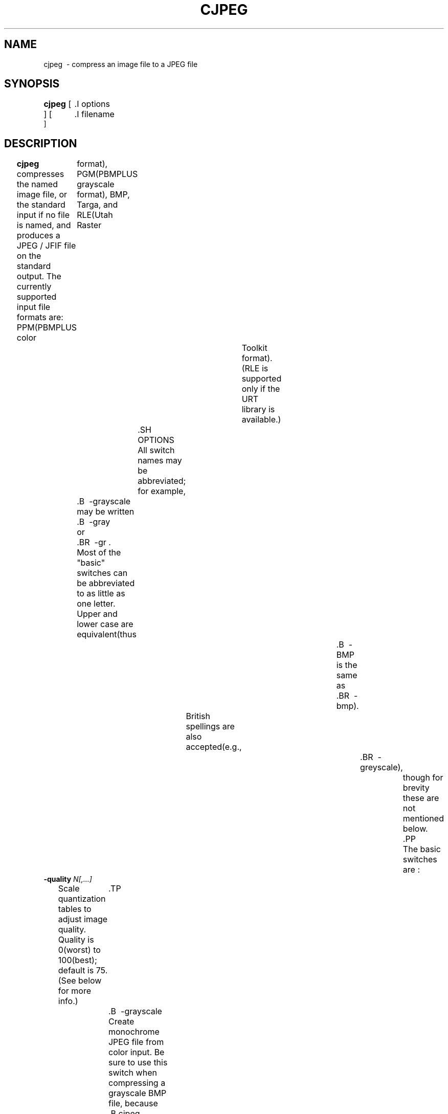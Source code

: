 .TH CJPEG 1 "18 March 2017"
.SH NAME
cjpeg \ - compress an image file to a JPEG file
.SH SYNOPSIS
.B cjpeg
[
	.I options
 ]
[
	.I filename
 ]
.LP
.SH DESCRIPTION
.LP
.B cjpeg
compresses the named image file, or the standard input if no file is
named, and produces a JPEG / JFIF file on the standard output.
The currently supported input file formats are:
PPM(PBMPLUS color
	format), PGM(PBMPLUS grayscale format), BMP, Targa, and RLE(Utah Raster
				Toolkit format).(RLE is supported only if the URT library is available.)
		.SH OPTIONS
		All switch names may be abbreviated;
for example,
	.B \ -grayscale
	may be written
	.B \ -gray
	or
	.BR \ -gr .
	Most of the "basic" switches can be abbreviated to as little as one letter.
	Upper and lower case are equivalent(thus
											.B \ -BMP
											is the same as
											.BR \ -bmp).
			British spellings are also accepted(e.g.,
												.BR \ -greyscale),
													though for brevity these are not mentioned below.
													.PP
													The basic switches are :
.TP
.BI \ -quality " N[,...]"
Scale quantization tables to adjust image quality.  Quality is 0(worst) to
100(best);
default is 75.(See below for more info.)
	.TP
	.B \ -grayscale
	Create monochrome JPEG file from color input.  Be sure to use this switch when
	compressing a grayscale BMP file, because
	.B cjpeg
	isn't bright enough to notice whether a BMP file uses only shades of gray.
	By saying
	.BR \ -grayscale,
		you'll get a smaller JPEG file that takes less time to process.
		.TP
		.B \ -rgb
		Create RGB JPEG file.
		Using this switch suppresses the conversion from RGB
			colorspace input to the default YCbCr JPEG colorspace.
			.TP
			.B \ -optimize
			Perform optimization of entropy encoding parameters.  Without this, default
			encoding parameters are used.
			.B \ -optimize
			usually makes the JPEG file a little smaller, but
			.B cjpeg
			runs somewhat slower and needs much more memory.  Image quality and speed of
			decompression are unaffected by
			.BR \ -optimize .
			.TP
			.B \ -progressive
			Create progressive JPEG file(see below).
				.TP
				.B \ -targa
				Input file is Targa format.  Targa files that contain an "identification"
				field will not be automatically recognized by
				.BR cjpeg ;
for such files you must specify
.B \ -targa
to make
.B cjpeg
treat the input as Targa format.
For most Targa files, you won't need this switch.
.PP
The
.B \ -quality
switch lets you trade off compressed file size against quality of the
reconstructed image:
	the higher the quality setting, the larger the JPEG file,
		and the closer the output image will be to the original input.  Normally you
		want to use the lowest quality setting(smallest file) that decompresses into
			something visually indistinguishable from the original image.  For this
			purpose the quality setting should generally be between 50 and 95(the default
					is 75) for photographic images.  If you see defects at
			.B \ -quality
			75, then go up 5 or 10 counts at a time until you are happy with the output
			image.(The optimal setting will vary from one image to another.)
				.PP
				.B \ -quality
				100 will generate a quantization table of all 1's, minimizing loss in the
				quantization step(but there is still information loss in subsampling, as well
								  as roundoff error.)  For most images, specifying a quality value above
				about 95 will increase the size of the compressed file dramatically, and while
				the quality gain from these higher quality values is measurable(using metrics
						such as PSNR or SSIM), it is rarely perceivable by human vision.
					.PP
					In the other direction, quality values below 50 will produce very small files
					of low image quality.  Settings around 5 to 10 might be useful in preparing an
					index of a large image library, for example.  Try
					.B \ -quality
					2( or so) for some amusing Cubist effects.(Note : quality
								values below about 25 generate 2 - byte quantization tables, which are
								considered optional in the JPEG standard.
								.B cjpeg
								emits a warning message when you give such a quality value, because some
								other JPEG programs may be unable to decode the resulting file.  Use
								.B \ -baseline
								if you need to ensure compatibility at low quality values.)
								.PP
								The \fB - quality\fR option has been extended in this version of \fBcjpeg\fR to
								support separate quality settings for luminance and chrominance( or, in
										general, separate settings for every quantization table slot.)  The principle
	is the same as chrominance subsampling :
										since the human eye is more sensitive
										to spatial changes in brightness than spatial changes in color, the chrominance
										components can be quantized more than the luminance components without
										incurring any visible image quality loss.  However, unlike subsampling, this
										feature reduces data in the frequency domain instead of the spatial domain,
												which allows for more fine - grained control.  This option is useful in
												quality - sensitive applications, for which the artifacts generated by
													subsampling may be unacceptable.
													.PP
													The \fB - quality\fR option accepts a comma - separated list of parameters, which
													respectively refer to the quality levels that should be assigned to the
													quantization table slots.  If there are more q - table slots than parameters,
																 then the last parameter is replicated.  Thus, if only one quality parameter is
																	 given, this is used for both luminance and chrominance(slots 0 and 1,
																				 respectively), preserving the legacy behavior of cjpeg v6b and prior.
																			 More( or customized) quantization tables can be set with the \fB - qtables\fR
																			 option and assigned to components with the \fB - qslots\fR option(see the
																					 "wizard" switches below.)
																			 .PP
																			 JPEG files generated with separate luminance and chrominance quality are fully
																			 compliant with standard JPEG decoders.
																			 .PP
						 .BR CAUTION :
																			 For this setting to be useful, be sure to pass an argument of \fB - sample 1x1\fR
																			 to \fBcjpeg\fR to disable chrominance subsampling.  Otherwise, the default
																			 subsampling level(2x2, AKA "4:2:0") will be used.
																			 .PP
																			 The
																			 .B \ -progressive
																			 switch creates a "progressive JPEG" file.  In this type of JPEG file, the data
																			 is stored in multiple scans of increasing quality.  If the file is being
																			 transmitted over a slow communications link, the decoder can use the first
																			 scan to display a low - quality image very quickly, and can then improve the
																			 display with each subsequent scan.  The final image is exactly equivalent to a
																			 standard JPEG file of the same quality setting, and the total file size is
																			 about the same -- - often a little smaller.
																			 .PP
						 Switches for advanced users :
																				 .TP
																				 .B \ -arithmetic
																				 Use arithmetic coding.
						 .B Caution :
																				 arithmetic coded JPEG is not yet widely implemented, so many decoders will be
																				 unable to view an arithmetic coded JPEG file at all.
																				 .TP
																				 .B \ -dct int
																				 Use integer DCT method(default).
																					 .TP
																					 .B \ -dct fast
																					 Use fast integer DCT(less accurate).
																					 In libjpeg - turbo, the fast method is generally about 5 - 15 % faster than the int
																					 method when using the x86 / x86 - 64 SIMD extensions(results may vary with other
																							 SIMD implementations, or when using libjpeg - turbo without SIMD extensions.)
																					 For quality levels of 90 and below, there should be little or no perceptible
																					 difference between the two algorithms.  For quality levels above 90, however,
																								the difference between the fast and the int methods becomes more pronounced.
																								With quality = 97, for instance, the fast method incurs generally about a 1 - 3 dB
																										loss(in PSNR) relative to the int method, but this can be larger for some
																											images.  Do not use the fast method with quality levels above 97.  The
																											algorithm often degenerates at quality = 98 and above and can actually produce a
																													more lossy image than if lower quality levels had been used.  Also, in
																														libjpeg - turbo, the fast method is not fully accelerated for quality levels
																															above 97, so it will be slower than the int method.
																															.TP
																															.B \ -dct float
																															Use floating - point DCT method.
																															The float method is mainly a legacy feature.  It does not produce significantly
																															more accurate results than the int method, and it is much slower.  The float
																															method may also give different results on different machines due to varying
																															roundoff behavior, whereas the integer methods should give the same results on
																															all machines.
																															.TP
																															.BI \ -restart " N"
																															Emit a JPEG restart marker every N MCU rows, or every N MCU blocks if "B" is
																																attached to the number.
																																.B \ -restart 0
																																(the default) means no restart markers.
																																	.TP
																																	.BI \ -smooth " N"
																																	Smooth the input image to eliminate dithering noise.  N, ranging from 1 to
																																	100, indicates the strength of smoothing.  0(the default) means no smoothing.
																																	.TP
																																	.BI \ -maxmemory " N"
																																	Set limit for amount of memory to use in processing large images.  Value is
																																	in thousands of bytes, or millions of bytes if "M" is attached to the
																																		number.  For example,
																																		.B \ -max 4m
																																		selects 4000000 bytes.  If more space is needed, an error will occur.
																																		.TP
																																		.BI \ -outfile " name"
																																		Send output image to the named file, not to standard output.
																																		.TP
																																		.BI \ -memdst
																																		Compress to memory instead of a file.  This feature was implemented mainly as a
																																		way of testing the in - memory destination manager(jpeg_mem_dest()), but it is
																																			also useful for benchmarking, since it reduces the I / O overhead.
																																			.TP
																																			.B \ -verbose
																																			Enable debug printout.  More
																																			.BR \ -v 's
																																			give more output.  Also, version information is printed at startup.
																																			.TP
																																			.B \ -debug
																																			Same as
																																			.BR \ -verbose .
																																			.TP
																																			.B \ -version
																																			Print version information and exit.
																																			.PP
																																			The
																																			.B \ -restart
																																			option inserts extra markers that allow a JPEG decoder to resynchronize after
																																			a transmission error.  Without restart markers, any damage to a compressed
																																			file will usually ruin the image from the point of the error to the end of the
																																			image;
with restart markers, the damage is usually confined to the portion of
the image up to the next restart marker.  Of course, the restart markers
occupy extra space.  We recommend
.B \ -restart 1
for images that will be transmitted across unreliable networks such as Usenet.
.PP
The
.B \ -smooth
option filters the input to eliminate fine - scale noise.  This is often useful
when converting dithered images to JPEG :
a moderate smoothing factor of 10 to
50 gets rid of dithering patterns in the input file, resulting in a smaller
JPEG file and a better - looking image.  Too large a smoothing factor will
visibly blur the image, however.
.PP
Switches for wizards :
	.TP
	.B \ -baseline
	Force baseline - compatible quantization tables to be generated.  This clamps
	quantization values to 8 bits even at low quality settings.(This switch is
				poorly named, since it does not ensure that the output is actually baseline
				JPEG.  For example, you can use
				.B \ -baseline
				and
				.B \ -progressive
				together.)
			.TP
			.BI \ -qtables " file"
			Use the quantization tables given in the specified text file.
			.TP
			.BI \ -qslots " N[,...]"
			Select which quantization table to use for each color component.
			.TP
			.BI \ -sample " HxV[,...]"
			Set JPEG sampling factors for each color component.
				.TP
				.BI \ -scans " file"
				Use the scan script given in the specified text file.
				.PP
				The "wizard" switches are intended for experimentation with JPEG.  If you
					don't know what you are doing, \fBdon't use them\fR.  These switches are
					documented further in the file wizard.txt.
					.SH EXAMPLES
					.LP
					This example compresses the PPM file foo.ppm with a quality factor of
60 and saves the output as foo.jpg :
					.IP
					.B cjpeg \ -quality
					.I 60 foo.ppm
					.B >
					.I foo.jpg
					.SH HINTS
					Color GIF files are not the ideal input for JPEG;
JPEG is really intended for
compressing full - color(24 - bit) images.  In particular, don't try to convert
	cartoons, line drawings, and other images that have only a few distinct
	colors.  GIF works great on these, JPEG does not.  If you want to convert a
	GIF to JPEG, you should experiment with
	.BR cjpeg 's
	.B \ -quality
	and
	.B \ -smooth
	options to get a satisfactory conversion.
	.B \ -smooth 10
	or so is often helpful.
	.PP
	Avoid running an image through a series of JPEG compression / decompression
	cycles.  Image quality loss will accumulate;
after ten or so cycles the image
may be noticeably worse than it was after one cycle.  It's best to use a
lossless format while manipulating an image, then convert to JPEG format when
you are ready to file the image away.
.PP
The
.B \ -optimize
option to
.B cjpeg
is worth using when you are making a "final" version for posting or archiving.
	It's also a win when you are using low quality settings to make very small
	JPEG files;
the percentage improvement is often a lot more than it is on
larger files.(At present,
			  .B \ -optimize
			  mode is always selected when generating progressive JPEG files.)
.SH ENVIRONMENT
.TP
.B JPEGMEM
If this environment variable is set, its value is the default memory limit.
The value is specified as described for the
.B \ -maxmemory
switch.
.B JPEGMEM
overrides the default value specified when the program was compiled, and
itself is overridden by an explicit
.BR \ -maxmemory .
.SH SEE ALSO
.BR djpeg(1),
		.BR jpegtran(1),
		.BR rdjpgcom(1),
		.BR wrjpgcom(1)
		.br
		.BR ppm(5),
		.BR pgm(5)
		.br
		Wallace, Gregory K.  "The JPEG Still Picture Compression Standard",
		Communications of the ACM, April 1991(vol. 34, no. 4), pp. 30 - 44.
		.SH AUTHOR
		Independent JPEG Group
		.PP
		This file was modified by The libjpeg - turbo Project to include only information
		relevant to libjpeg - turbo, to wordsmith certain sections, and to describe
		features not present in libjpeg.
		.SH ISSUES
		Support for GIF input files was removed in cjpeg v6b due to concerns over
		the Unisys LZW patent.  Although this patent expired in 2006, cjpeg still
		lacks GIF support, for these historical reasons.(Conversion of GIF files to
					JPEG is usually a bad idea anyway, since GIF is a 256 - color format.)
				.PP
				Not all variants of BMP and Targa file formats are supported.
				.PP
				The
				.B \ -targa
				switch is not a bug, it's a feature.  (It would be a bug if the Targa format
				designers had not been clueless.)
